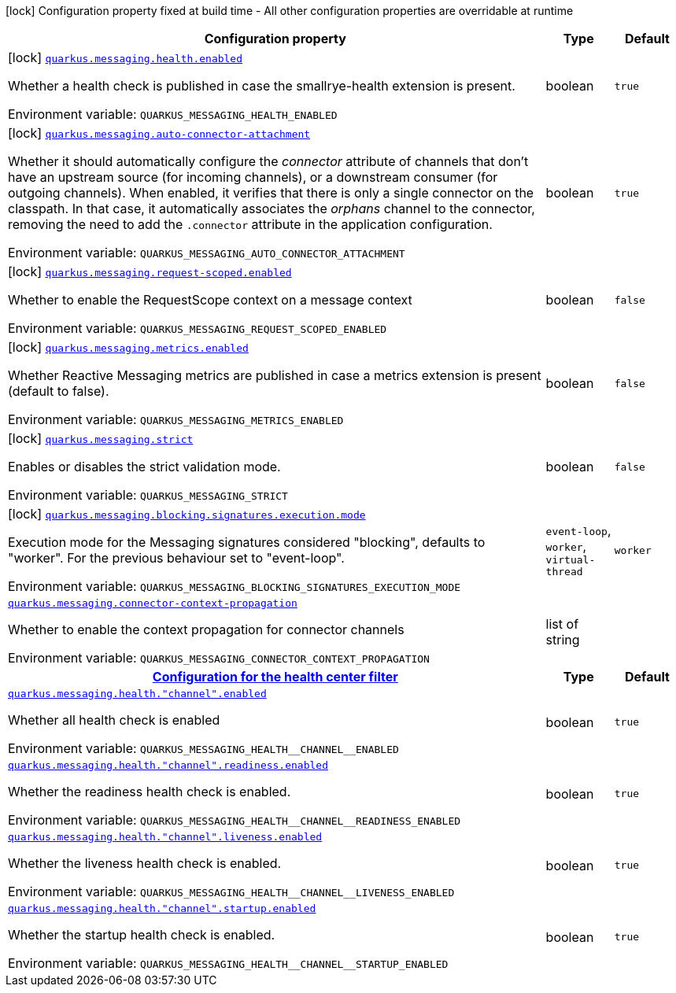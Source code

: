 [.configuration-legend]
icon:lock[title=Fixed at build time] Configuration property fixed at build time - All other configuration properties are overridable at runtime
[.configuration-reference.searchable, cols="80,.^10,.^10"]
|===

h|[.header-title]##Configuration property##
h|Type
h|Default

a|icon:lock[title=Fixed at build time] [[quarkus-messaging_quarkus-messaging-health-enabled]] [.property-path]##link:#quarkus-messaging_quarkus-messaging-health-enabled[`quarkus.messaging.health.enabled`]##
ifdef::add-copy-button-to-config-props[]
config_property_copy_button:+++quarkus.messaging.health.enabled+++[]
endif::add-copy-button-to-config-props[]


[.description]
--
Whether a health check is published in case the smallrye-health extension is present.


ifdef::add-copy-button-to-env-var[]
Environment variable: env_var_with_copy_button:+++QUARKUS_MESSAGING_HEALTH_ENABLED+++[]
endif::add-copy-button-to-env-var[]
ifndef::add-copy-button-to-env-var[]
Environment variable: `+++QUARKUS_MESSAGING_HEALTH_ENABLED+++`
endif::add-copy-button-to-env-var[]
--
|boolean
|`+++true+++`

a|icon:lock[title=Fixed at build time] [[quarkus-messaging_quarkus-messaging-auto-connector-attachment]] [.property-path]##link:#quarkus-messaging_quarkus-messaging-auto-connector-attachment[`quarkus.messaging.auto-connector-attachment`]##
ifdef::add-copy-button-to-config-props[]
config_property_copy_button:+++quarkus.messaging.auto-connector-attachment+++[]
endif::add-copy-button-to-config-props[]


[.description]
--
Whether it should automatically configure the _connector_ attribute of channels that don't have an upstream source (for incoming channels), or a downstream consumer (for outgoing channels). When enabled, it verifies that there is only a single connector on the classpath. In that case, it automatically associates the _orphans_ channel to the connector, removing the need to add the `.connector` attribute in the application configuration.


ifdef::add-copy-button-to-env-var[]
Environment variable: env_var_with_copy_button:+++QUARKUS_MESSAGING_AUTO_CONNECTOR_ATTACHMENT+++[]
endif::add-copy-button-to-env-var[]
ifndef::add-copy-button-to-env-var[]
Environment variable: `+++QUARKUS_MESSAGING_AUTO_CONNECTOR_ATTACHMENT+++`
endif::add-copy-button-to-env-var[]
--
|boolean
|`+++true+++`

a|icon:lock[title=Fixed at build time] [[quarkus-messaging_quarkus-messaging-request-scoped-enabled]] [.property-path]##link:#quarkus-messaging_quarkus-messaging-request-scoped-enabled[`quarkus.messaging.request-scoped.enabled`]##
ifdef::add-copy-button-to-config-props[]
config_property_copy_button:+++quarkus.messaging.request-scoped.enabled+++[]
endif::add-copy-button-to-config-props[]


[.description]
--
Whether to enable the RequestScope context on a message context


ifdef::add-copy-button-to-env-var[]
Environment variable: env_var_with_copy_button:+++QUARKUS_MESSAGING_REQUEST_SCOPED_ENABLED+++[]
endif::add-copy-button-to-env-var[]
ifndef::add-copy-button-to-env-var[]
Environment variable: `+++QUARKUS_MESSAGING_REQUEST_SCOPED_ENABLED+++`
endif::add-copy-button-to-env-var[]
--
|boolean
|`+++false+++`

a|icon:lock[title=Fixed at build time] [[quarkus-messaging_quarkus-messaging-metrics-enabled]] [.property-path]##link:#quarkus-messaging_quarkus-messaging-metrics-enabled[`quarkus.messaging.metrics.enabled`]##
ifdef::add-copy-button-to-config-props[]
config_property_copy_button:+++quarkus.messaging.metrics.enabled+++[]
endif::add-copy-button-to-config-props[]


[.description]
--
Whether Reactive Messaging metrics are published in case a metrics extension is present (default to false).


ifdef::add-copy-button-to-env-var[]
Environment variable: env_var_with_copy_button:+++QUARKUS_MESSAGING_METRICS_ENABLED+++[]
endif::add-copy-button-to-env-var[]
ifndef::add-copy-button-to-env-var[]
Environment variable: `+++QUARKUS_MESSAGING_METRICS_ENABLED+++`
endif::add-copy-button-to-env-var[]
--
|boolean
|`+++false+++`

a|icon:lock[title=Fixed at build time] [[quarkus-messaging_quarkus-messaging-strict]] [.property-path]##link:#quarkus-messaging_quarkus-messaging-strict[`quarkus.messaging.strict`]##
ifdef::add-copy-button-to-config-props[]
config_property_copy_button:+++quarkus.messaging.strict+++[]
endif::add-copy-button-to-config-props[]


[.description]
--
Enables or disables the strict validation mode.


ifdef::add-copy-button-to-env-var[]
Environment variable: env_var_with_copy_button:+++QUARKUS_MESSAGING_STRICT+++[]
endif::add-copy-button-to-env-var[]
ifndef::add-copy-button-to-env-var[]
Environment variable: `+++QUARKUS_MESSAGING_STRICT+++`
endif::add-copy-button-to-env-var[]
--
|boolean
|`+++false+++`

a|icon:lock[title=Fixed at build time] [[quarkus-messaging_quarkus-messaging-blocking-signatures-execution-mode]] [.property-path]##link:#quarkus-messaging_quarkus-messaging-blocking-signatures-execution-mode[`quarkus.messaging.blocking.signatures.execution.mode`]##
ifdef::add-copy-button-to-config-props[]
config_property_copy_button:+++quarkus.messaging.blocking.signatures.execution.mode+++[]
endif::add-copy-button-to-config-props[]


[.description]
--
Execution mode for the Messaging signatures considered "blocking", defaults to "worker". For the previous behaviour set to "event-loop".


ifdef::add-copy-button-to-env-var[]
Environment variable: env_var_with_copy_button:+++QUARKUS_MESSAGING_BLOCKING_SIGNATURES_EXECUTION_MODE+++[]
endif::add-copy-button-to-env-var[]
ifndef::add-copy-button-to-env-var[]
Environment variable: `+++QUARKUS_MESSAGING_BLOCKING_SIGNATURES_EXECUTION_MODE+++`
endif::add-copy-button-to-env-var[]
--
a|`event-loop`, `worker`, `virtual-thread`
|`+++worker+++`

a| [[quarkus-messaging_quarkus-messaging-connector-context-propagation]] [.property-path]##link:#quarkus-messaging_quarkus-messaging-connector-context-propagation[`quarkus.messaging.connector-context-propagation`]##
ifdef::add-copy-button-to-config-props[]
config_property_copy_button:+++quarkus.messaging.connector-context-propagation+++[]
endif::add-copy-button-to-config-props[]


[.description]
--
Whether to enable the context propagation for connector channels


ifdef::add-copy-button-to-env-var[]
Environment variable: env_var_with_copy_button:+++QUARKUS_MESSAGING_CONNECTOR_CONTEXT_PROPAGATION+++[]
endif::add-copy-button-to-env-var[]
ifndef::add-copy-button-to-env-var[]
Environment variable: `+++QUARKUS_MESSAGING_CONNECTOR_CONTEXT_PROPAGATION+++`
endif::add-copy-button-to-env-var[]
--
|list of string
|

h|[[quarkus-messaging_section_quarkus-messaging-health]] [.section-name.section-level0]##link:#quarkus-messaging_section_quarkus-messaging-health[Configuration for the health center filter]##
h|Type
h|Default

a| [[quarkus-messaging_quarkus-messaging-health-channel-enabled]] [.property-path]##link:#quarkus-messaging_quarkus-messaging-health-channel-enabled[`quarkus.messaging.health."channel".enabled`]##
ifdef::add-copy-button-to-config-props[]
config_property_copy_button:+++quarkus.messaging.health."channel".enabled+++[]
endif::add-copy-button-to-config-props[]


[.description]
--
Whether all health check is enabled


ifdef::add-copy-button-to-env-var[]
Environment variable: env_var_with_copy_button:+++QUARKUS_MESSAGING_HEALTH__CHANNEL__ENABLED+++[]
endif::add-copy-button-to-env-var[]
ifndef::add-copy-button-to-env-var[]
Environment variable: `+++QUARKUS_MESSAGING_HEALTH__CHANNEL__ENABLED+++`
endif::add-copy-button-to-env-var[]
--
|boolean
|`+++true+++`

a| [[quarkus-messaging_quarkus-messaging-health-channel-readiness-enabled]] [.property-path]##link:#quarkus-messaging_quarkus-messaging-health-channel-readiness-enabled[`quarkus.messaging.health."channel".readiness.enabled`]##
ifdef::add-copy-button-to-config-props[]
config_property_copy_button:+++quarkus.messaging.health."channel".readiness.enabled+++[]
endif::add-copy-button-to-config-props[]


[.description]
--
Whether the readiness health check is enabled.


ifdef::add-copy-button-to-env-var[]
Environment variable: env_var_with_copy_button:+++QUARKUS_MESSAGING_HEALTH__CHANNEL__READINESS_ENABLED+++[]
endif::add-copy-button-to-env-var[]
ifndef::add-copy-button-to-env-var[]
Environment variable: `+++QUARKUS_MESSAGING_HEALTH__CHANNEL__READINESS_ENABLED+++`
endif::add-copy-button-to-env-var[]
--
|boolean
|`+++true+++`

a| [[quarkus-messaging_quarkus-messaging-health-channel-liveness-enabled]] [.property-path]##link:#quarkus-messaging_quarkus-messaging-health-channel-liveness-enabled[`quarkus.messaging.health."channel".liveness.enabled`]##
ifdef::add-copy-button-to-config-props[]
config_property_copy_button:+++quarkus.messaging.health."channel".liveness.enabled+++[]
endif::add-copy-button-to-config-props[]


[.description]
--
Whether the liveness health check is enabled.


ifdef::add-copy-button-to-env-var[]
Environment variable: env_var_with_copy_button:+++QUARKUS_MESSAGING_HEALTH__CHANNEL__LIVENESS_ENABLED+++[]
endif::add-copy-button-to-env-var[]
ifndef::add-copy-button-to-env-var[]
Environment variable: `+++QUARKUS_MESSAGING_HEALTH__CHANNEL__LIVENESS_ENABLED+++`
endif::add-copy-button-to-env-var[]
--
|boolean
|`+++true+++`

a| [[quarkus-messaging_quarkus-messaging-health-channel-startup-enabled]] [.property-path]##link:#quarkus-messaging_quarkus-messaging-health-channel-startup-enabled[`quarkus.messaging.health."channel".startup.enabled`]##
ifdef::add-copy-button-to-config-props[]
config_property_copy_button:+++quarkus.messaging.health."channel".startup.enabled+++[]
endif::add-copy-button-to-config-props[]


[.description]
--
Whether the startup health check is enabled.


ifdef::add-copy-button-to-env-var[]
Environment variable: env_var_with_copy_button:+++QUARKUS_MESSAGING_HEALTH__CHANNEL__STARTUP_ENABLED+++[]
endif::add-copy-button-to-env-var[]
ifndef::add-copy-button-to-env-var[]
Environment variable: `+++QUARKUS_MESSAGING_HEALTH__CHANNEL__STARTUP_ENABLED+++`
endif::add-copy-button-to-env-var[]
--
|boolean
|`+++true+++`


|===

